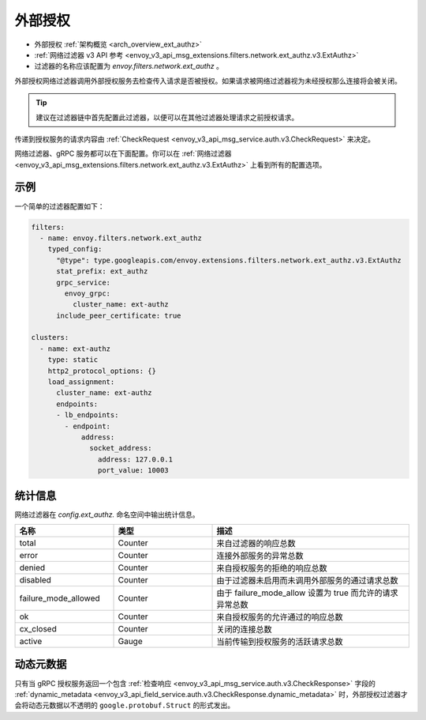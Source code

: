 .. _config_network_filters_ext_authz:

外部授权
======================

* 外部授权 :ref:`架构概览 <arch_overview_ext_authz>`
* :ref:`网络过滤器 v3 API 参考 <envoy_v3_api_msg_extensions.filters.network.ext_authz.v3.ExtAuthz>`
* 过滤器的名称应该配置为 *envoy.filters.network.ext_authz* 。

外部授权网络过滤器调用外部授权服务去检查传入请求是否被授权。如果请求被网络过滤器视为未经授权那么连接将会被关闭。

.. tip::
  建议在过滤器链中首先配置此过滤器，以便可以在其他过滤器处理请求之前授权请求。

传递到授权服务的请求内容由 :ref:`CheckRequest <envoy_v3_api_msg_service.auth.v3.CheckRequest>` 来决定。

.. _config_network_filters_ext_authz_network_configuration:

网络过滤器、gRPC 服务都可以在下面配置。你可以在 :ref:`网络过滤器 <envoy_v3_api_msg_extensions.filters.network.ext_authz.v3.ExtAuthz>` 上看到所有的配置选项。

示例
-------

一个简单的过滤器配置如下：

.. code-block:: yaml

  filters:
    - name: envoy.filters.network.ext_authz
      typed_config:
        "@type": type.googleapis.com/envoy.extensions.filters.network.ext_authz.v3.ExtAuthz
        stat_prefix: ext_authz
        grpc_service:
          envoy_grpc:
            cluster_name: ext-authz
        include_peer_certificate: true

  clusters:
    - name: ext-authz
      type: static
      http2_protocol_options: {}
      load_assignment:
        cluster_name: ext-authz
        endpoints:
        - lb_endpoints:
          - endpoint:
              address:
                socket_address:
                  address: 127.0.0.1
                  port_value: 10003

统计信息
----------

网络过滤器在 *config.ext_authz.* 命名空间中输出统计信息。

.. csv-table::
  :header: 名称, 类型, 描述
  :widths: 1, 1, 2

  total, Counter, 来自过滤器的响应总数
  error, Counter, 连接外部服务的异常总数
  denied, Counter, 来自授权服务的拒绝的响应总数
  disabled, Counter, 由于过滤器未启用而未调用外部服务的通过请求总数
  failure_mode_allowed, Counter, 由于 failure_mode_allow 设置为 true 而允许的请求异常总数
  ok, Counter, 来自授权服务的允许通过的响应总数
  cx_closed, Counter, 关闭的连接总数
  active, Gauge, 当前传输到授权服务的活跃请求总数

动态元数据
----------------
.. _config_network_filters_ext_authz_dynamic_metadata:

只有当 gRPC 授权服务返回一个包含 :ref:`检查响应 <envoy_v3_api_msg_service.auth.v3.CheckResponse>` 字段的 :ref:`dynamic_metadata <envoy_v3_api_field_service.auth.v3.CheckResponse.dynamic_metadata>` 时，外部授权过滤器才会将动态元数据以不透明的 ``google.protobuf.Struct`` 的形式发出。
